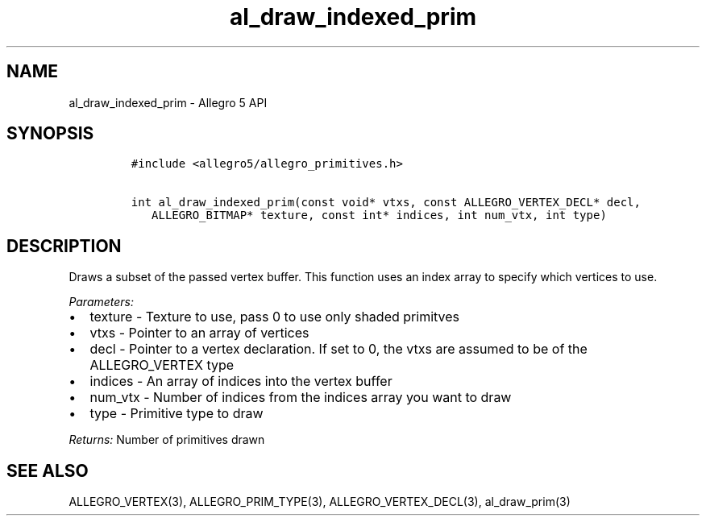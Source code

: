 .TH al_draw_indexed_prim 3 "" "Allegro reference manual"
.SH NAME
.PP
al_draw_indexed_prim - Allegro 5 API
.SH SYNOPSIS
.IP
.nf
\f[C]
#include\ <allegro5/allegro_primitives.h>

int\ al_draw_indexed_prim(const\ void*\ vtxs,\ const\ ALLEGRO_VERTEX_DECL*\ decl,
\ \ \ ALLEGRO_BITMAP*\ texture,\ const\ int*\ indices,\ int\ num_vtx,\ int\ type)
\f[]
.fi
.SH DESCRIPTION
.PP
Draws a subset of the passed vertex buffer.
This function uses an index array to specify which vertices to use.
.PP
\f[I]Parameters:\f[]
.IP \[bu] 2
texture - Texture to use, pass 0 to use only shaded primitves
.IP \[bu] 2
vtxs - Pointer to an array of vertices
.IP \[bu] 2
decl - Pointer to a vertex declaration.
If set to 0, the vtxs are assumed to be of the ALLEGRO_VERTEX type
.IP \[bu] 2
indices - An array of indices into the vertex buffer
.IP \[bu] 2
num_vtx - Number of indices from the indices array you want to draw
.IP \[bu] 2
type - Primitive type to draw
.PP
\f[I]Returns:\f[] Number of primitives drawn
.SH SEE ALSO
.PP
ALLEGRO_VERTEX(3), ALLEGRO_PRIM_TYPE(3), ALLEGRO_VERTEX_DECL(3),
al_draw_prim(3)
